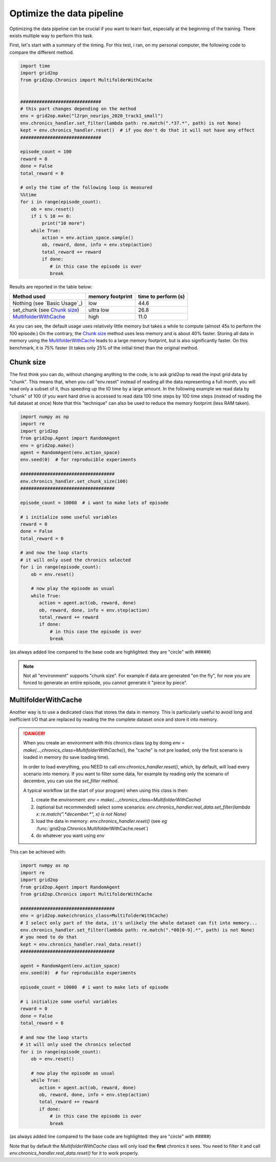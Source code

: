 .. _environment-module-data-pipeline:

Optimize the data pipeline
============================

Optimizing the data pipeline can be crucial if you want to learn fast, especially at the beginning of the training.
There exists multiple way to perform this task.

First, let's start with a summary of the timing. For this test, i ran, on my personal computer, the following
code to compare the different method.

.. code-block:: python

    import time
    import grid2op
    from grid2op.Chronics import MultifolderWithCache


    ##############################
    # this part changes depending on the method
    env = grid2op.make("l2rpn_neurips_2020_track1_small")
    env.chronics_handler.set_filter(lambda path: re.match(".*37.*", path) is not None)
    kept = env.chronics_handler.reset()  # if you don't do that it will not have any effect
    ##############################

    episode_count = 100
    reward = 0
    done = False
    total_reward = 0

    # only the time of the following loop is measured
    %%time
    for i in range(episode_count):
        ob = env.reset()
        if i % 10 == 0:
            print("10 more")
        while True:
            action = env.action_space.sample()
            ob, reward, done, info = env.step(action)
            total_reward += reward
            if done:
               # in this case the episode is over
               break

Results are reported in the table below:

==============================  ================  ===================
Method used                     memory footprint  time to perform (s)
==============================  ================  ===================
Nothing (see `Basic Usage`_)    low                44.6
set_chunk (see `Chunk size`_)   ultra low          26.8
`MultifolderWithCache`_         high               11.0
==============================  ================  ===================

As you can see, the default usage uses relatively little memory but takes a while to compute (almost 45s to perform
the 100 episode.) On the contrary, the `Chunk size`_ method uses less memory and is about 40% faster. Storing all
data in memory using the `MultifolderWithCache`_ leads to a large memory footprint, but is also significantly
faster. On this benchmark, it is 75% faster (it takes only 25% of the initial time) than the original method.

Chunk size
+++++++++++
The first think you can do, without changing anything to the code, is to ask grid2op to read the input grid data
by "chunk". This means that, when you call "env.reset" instead of reading all the data representing a full month,
you will read only a subset of it, thus speeding up the IO time by a large amount. In the following example we
read data by "chunk" of 100 (if you want hard drive is accessed to read data 100 time steps by 100 time steps
(instead of reading the full dataset at once) Note that this "technique" can also be used to reduce the memory
footprint (less RAM taken).

.. code-block:: python

    import numpy as np
    import re
    import grid2op
    from grid2op.Agent import RandomAgent
    env = grid2op.make()
    agent = RandomAgent(env.action_space)
    env.seed(0)  # for reproducible experiments

    ###################################
    env.chronics_handler.set_chunk_size(100)
    ###################################

    episode_count = 10000  # i want to make lots of episode

    # i initialize some useful variables
    reward = 0
    done = False
    total_reward = 0

    # and now the loop starts
    # it will only used the chronics selected
    for i in range(episode_count):
        ob = env.reset()

        # now play the episode as usual
        while True:
           action = agent.act(ob, reward, done)
           ob, reward, done, info = env.step(action)
           total_reward += reward
           if done:
               # in this case the episode is over
               break

(as always added line compared to the base code are highlighted: they are "circle" with `#####`)

.. note::
    Not all "environment" supports "chunk size". For example if data are generated "on the fly", for now
    you are forced to generate an entire episode, you cannot generate it "piece by piece".

MultifolderWithCache
+++++++++++++++++++++
Another way is to use a dedicated class that stores the data in memory. This is particularly useful
to avoid long and inefficient I/O that are replaced by reading the the complete dataset once and store it
into memory.

.. seealso::
    The documentation of :class:`grid2op.Chronics.Chronics.MultifolderWithCache` for a more
    detailed documentation.

.. versionchanged:: 1.8.2
    Any call to "env.reset()" or "env.step()" without a previous call to `env.chronics_handler.real_data.reset()`
    will raise an error preventing any use of the environment.
    (It is no longer assumed people read, at least partially the documentation.)

.. danger::
    When you create an environment with this chronics class (*eg* by doing 
    `env = make(...,chronics_class=MultifolderWithCache)`), the "cache" is not
    pre loaded, only the first scenario is loaded in memory (to save loading time).
    
    In order to load everything, you NEED to call `env.chronics_handler.reset()`, which,
    by default, will load every scenario into memory. If you want to filter some
    data, for example by reading only the scenario of decembre, you can use the 
    `set_filter` method.
    
    A typical workflow (at the start of your program) when using this class is then:
    
    1) create the environment: `env = make(...,chronics_class=MultifolderWithCache)`
    2) (optional but recommended) select some scenarios: 
       `env.chronics_handler.real_data.set_filter(lambda x: re.match(".*december.*", x) is not None)` 
    3) load the data in memory: `env.chronics_handler.reset()` (see *eg* :func:`grid2op.Chronics.MultifolderWithCache.reset`)
    4) do whatever you want using `env`


This can be achieved with:

.. code-block:: python

    import numpy as np
    import re
    import grid2op
    from grid2op.Agent import RandomAgent
    from grid2op.Chronics import MultifolderWithCache

    ###################################
    env = grid2op.make(chronics_class=MultifolderWithCache)
    # I select only part of the data, it's unlikely the whole dataset can fit into memory...
    env.chronics_handler.set_filter(lambda path: re.match(".*00[0-9].*", path) is not None)
    # you need to do that
    kept = env.chronics_handler.real_data.reset()
    ###################################

    agent = RandomAgent(env.action_space)
    env.seed(0)  # for reproducible experiments

    episode_count = 10000  # i want to make lots of episode

    # i initialize some useful variables
    reward = 0
    done = False
    total_reward = 0

    # and now the loop starts
    # it will only used the chronics selected
    for i in range(episode_count):
        ob = env.reset()

        # now play the episode as usual
        while True:
           action = agent.act(ob, reward, done)
           ob, reward, done, info = env.step(action)
           total_reward += reward
           if done:
               # in this case the episode is over
               break

(as always added line compared to the base code are highlighted: they are "circle" with `#####`)

Note that by default the `MultifolderWithCache` class will only load the **first** chronics it sees. You need
to filter it and call `env.chronics_handler.real_data.reset()` for it to work properly.

